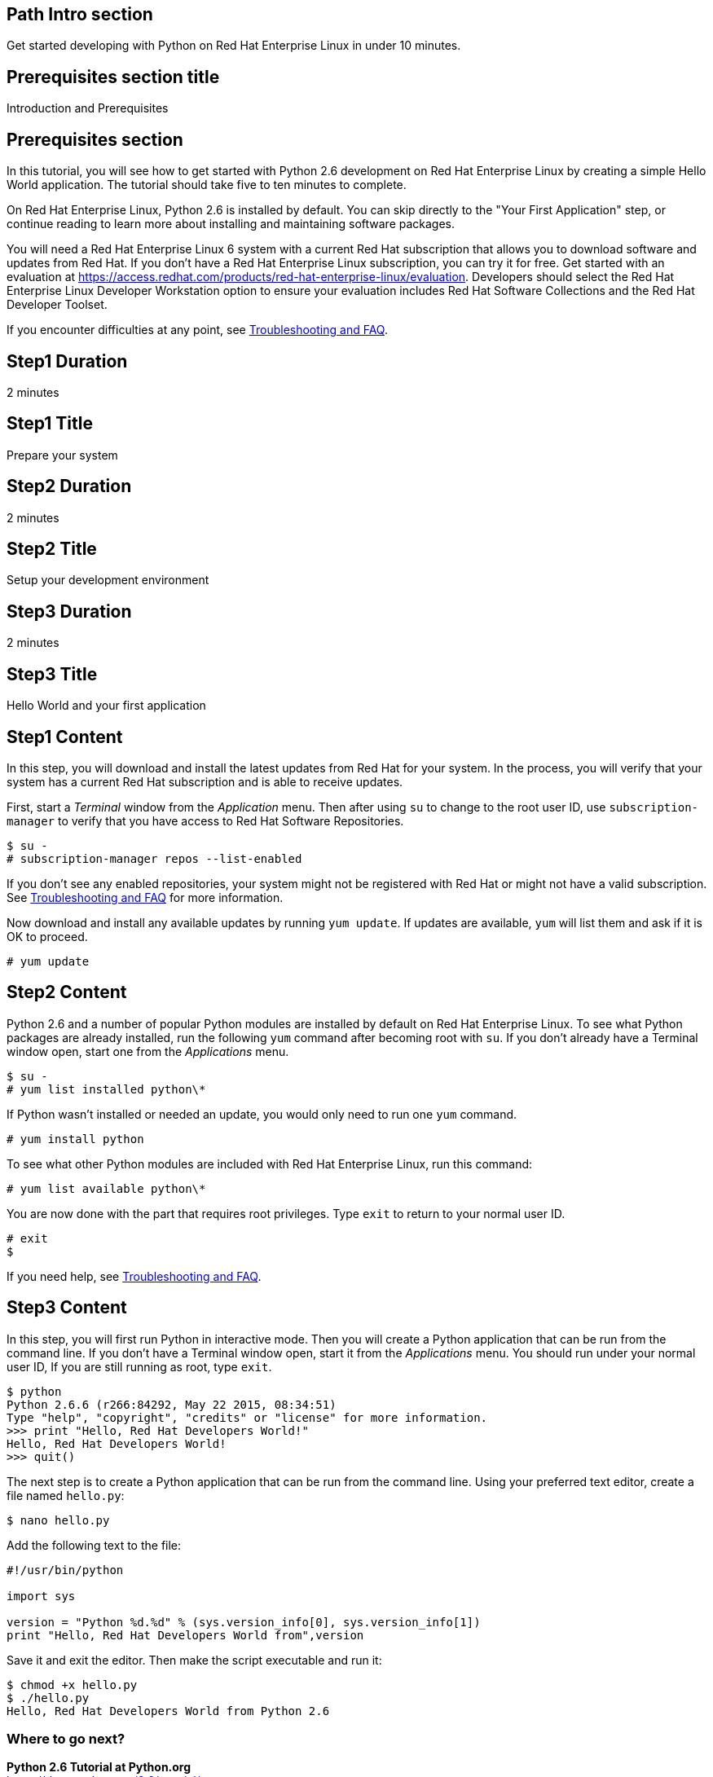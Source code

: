 :awestruct-layout: product-get-started
:awestruct-interpolate: true

## Path Intro section
Get started developing with Python on Red Hat Enterprise Linux in under 10 minutes.

## Prerequisites section title
Introduction and Prerequisites

## Prerequisites section
In this tutorial, you will see how to get started with Python 2.6 development on Red Hat Enterprise Linux by creating a simple Hello World application. The tutorial should take five to ten minutes to complete.

On Red Hat Enterprise Linux, Python 2.6 is installed by default. You can skip directly to the "Your First Application" step, or continue reading to learn more about installing and maintaining software packages. 

You will need a Red Hat Enterprise Linux 6 system with a current Red Hat subscription that allows you to download software and updates from Red Hat. If you don’t have a Red Hat Enterprise Linux subscription, you can try it for free. Get started with an evaluation at link:https://access.redhat.com/products/red-hat-enterprise-linux/evaluation[].  Developers should select the Red Hat Enterprise Linux Developer Workstation option to ensure your evaluation includes Red Hat Software Collections and the Red Hat Developer Toolset.

If you encounter difficulties at any point, see <<troubleshooting,Troubleshooting and FAQ>>.

## Step1 Duration
2 minutes

## Step1 Title
Prepare your system

## Step2 Duration
2 minutes

## Step2 Title
Setup your development environment

## Step3 Duration
2 minutes

## Step3 Title
Hello World and your first application

## Step1 Content

In this step, you will download and install the latest updates from Red Hat for your system. In the process, you will verify that your system has a current Red Hat subscription and is able to receive updates.

First, start a _Terminal_ window from the _Application_ menu.  Then after using `su` to change to the root user ID, use `subscription-manager` to verify that you have access to Red Hat Software Repositories. 

[.code-block]
```
$ su -
# subscription-manager repos --list-enabled
```

If you don’t see any enabled repositories, your system might not be registered with Red Hat or might not have a valid subscription. See <<troubleshooting,Troubleshooting and FAQ>> for more information.

Now download and install any available updates by running `yum update`.  If updates are available, `yum` will list them and ask if it is OK to proceed.

`# yum update`


## Step2 Content

Python 2.6 and a number of popular Python modules are installed by default on Red Hat Enterprise Linux. To see what Python packages are already installed, run the following `yum` command after becoming root with `su`. If you don't already have a Terminal window open, start one from the _Applications_ menu.

[.code-block]
```
$ su -
# yum list installed python\*
```

If Python wasn't installed or needed an update, you would only need to run one `yum` command.

`# yum install python`

To see what other Python modules are included with Red Hat Enterprise Linux, run this command:

`# yum list available python\*`

You are now done with the part that requires root privileges. Type `exit` to return to your normal user ID.

[.code-block]
```
# exit
$
```

If you need help, see <<troubleshooting,Troubleshooting and FAQ>>.


## Step3 Content

In this step, you will first run Python in interactive mode.  Then you will create a Python application that can be run from the command line. If you don't have a Terminal window open, start it from the _Applications_ menu.  You should run under your normal user ID,  If you are still running as root, type `exit`.

[.code-block]
```
$ python
Python 2.6.6 (r266:84292, May 22 2015, 08:34:51) 
Type "help", "copyright", "credits" or "license" for more information.
>>> print "Hello, Red Hat Developers World!"
Hello, Red Hat Developers World!
>>> quit()
```

The next step is to create a Python application that can be run from the command line. Using your preferred text editor, create a file named `hello.py`:

`$ nano hello.py`

Add the following text to the file:
[.code-block]
```
#!/usr/bin/python

import sys

version = "Python %d.%d" % (sys.version_info[0], sys.version_info[1])
print "Hello, Red Hat Developers World from",version
```

Save it and exit the editor. Then make the script executable and run it:
[.code-block]
```
$ chmod +x hello.py
$ ./hello.py
Hello, Red Hat Developers World from Python 2.6
```

### Where to go next?

*Python 2.6 Tutorial at Python.org* +
link:https://docs.python.org/2.6/tutorial/[]

*Find additional Python modules* +
`$ yum list available python\*`


## More Resources

### Become a Red Hat developer: developers.redhat.com

Red Hat delivers the resources and ecosystem of experts to help you be more productive and build great solutions.  Register for free at link:http://developers.redhat.com/[developers.redhat.com].

*Follow the Red Hat Developer Blog* +
link:http://developerblog.redhat.com/[]

*Learn about Red Hat Software Collections*

link:https://access.redhat.com/products/Red_Hat_Enterprise_Linux/Developer/#dev-page=5[Red Hat Software Collections] deliver the latest stable versions of dynamic languages, open source databases, and web development tools that can be deployed alongside those included in Red Hat Enterprise Linux. Red Hat Software Collections is available with select Red Hat Enterprise Linux subscriptions and has a three-year life cycle to allow rapid innovation without sacrificing stability.

*Learn about the Red Hat Developer Toolset*

Red Hat Developer Toolset provides the latest, stable, open source C and C++ compilers and complementary development tools including Eclipse. DTS enables developers to compile applications once and deploy across multiple versions of Red Hat Enterprise Linux.

* link:https://access.redhat.com/products/Red_Hat_Enterprise_Linux/Developer/#dev-page=6[Red Hat Developer Toolset product page]
* link:https://access.redhat.com/documentation/en-US/Red_Hat_Developer_Toolset/3/html/3.1_Release_Notes/index.html[Red Hat Developer Toolset 3.1 Release Notes]
* link:https://access.redhat.com/documentation/en-US/Red_Hat_Developer_Toolset/3/html/User_Guide/index.html[Red Hat Developer Toolset 3.1 User Guide]


## Faq section title
[[troubleshooting]]Troubleshooting and FAQ

## Faq section
1. My system is unable to download updates from Red Hat?
+
I don't have a current Red Hat subscription, can I get an evaluation?
+
If you don’t have a Red Hat Enterprise Linux subscription, you can try it for free. Get started with an evaluation at link:https://access.redhat.com/products/red-hat-enterprise-linux/evaluation[].  Developers should select the Red Hat Enterprise Linux Developer Workstation option to ensure your evaluation includes additional tools from the Red Hat Developer Toolset and Red Hat Software Collections.
+
2. Some Python examples/code I’ve tried doesn’t work with Python 2 from Red Hat Enterprise Linux.
+
Python 3.x is a new version of the Python language that is incompatible with the previous 2.x series. The version of Python included with Red Hat Enterprise Linux in `/usr/bin/python` is from the Python 2.x series. There is a large amount of code written for Python 2.x that will not run without modification on Python 3.x. Likewise, code that is written for Python 3 is incompatible with Python 2.
+
For more information see link:https://wiki.python.org/moin/Python2orPython3[“Should I use Python 2 or Python 3 for my development activity?”] at link:python.org[Python.org]
+
3. How can I get Python 3 on Red Hat Enterprise Linux?
+
Python 3 is available through link:https://access.redhat.com/products/Red_Hat_Enterprise_Linux/Developer/#dev-page=5[Red Hat Software Collections] which delivers the latest stable versions of dynamic languages, open source databases, and web development tools that can be deployed alongside those included in Red Hat Enterprise Linux. Red Hat Software Collections is available with select Red Hat Enterprise Linux subscriptions and has a three-year life cycle to allow rapid innovation without sacrificing stability.
